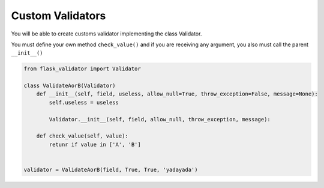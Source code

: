 Custom Validators
=================


You will be able to create customs validator implementing the class Validator.

You must define your own method ``check_value()`` and if you are receiving any argument, you also must call the parent ``__init__()``


.. code-block:: python

    from flask_validator import Validator

    class ValidateAorB(Validator)
        def __init__(self, field, useless, allow_null=True, throw_exception=False, message=None):
            self.useless = useless

            Validator.__init__(self, field, allow_null, throw_exception, message):

        def check_value(self, value):
            retunr if value in ['A', 'B']


    validator = ValidateAorB(field, True, True, 'yadayada')

